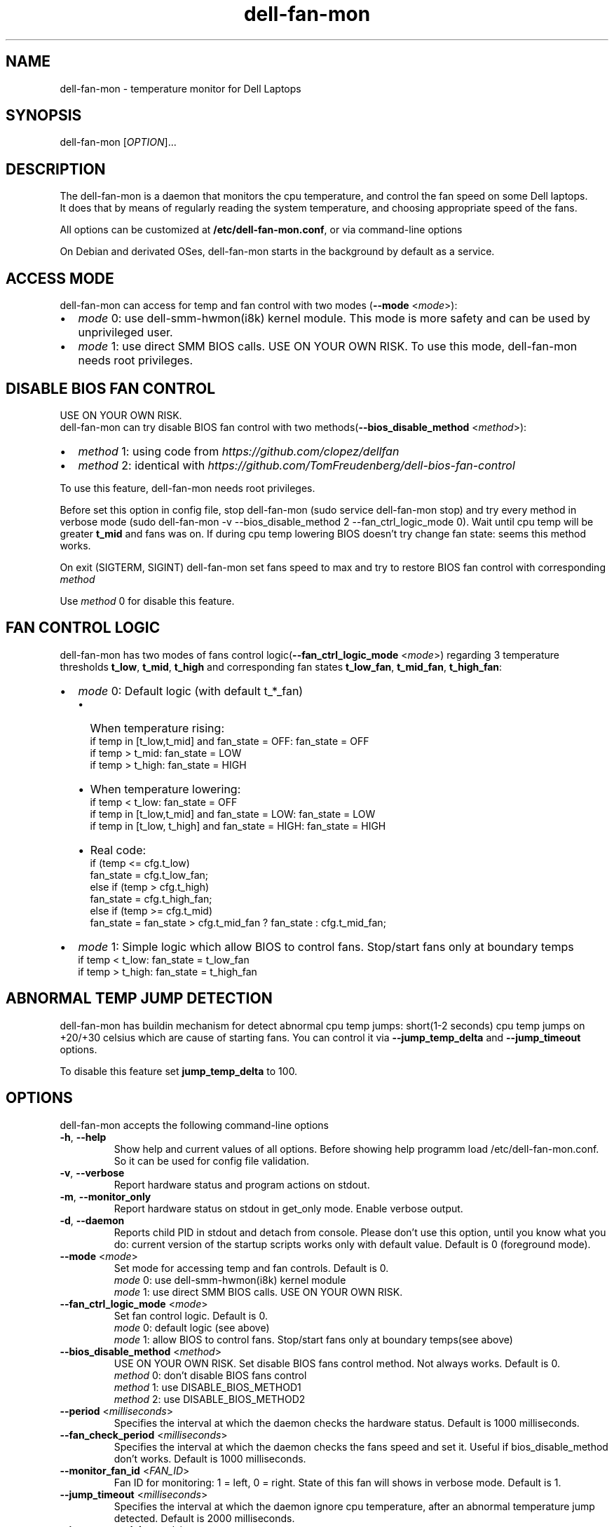 .TH dell-fan-mon 1 "05 Jab 2019" "ace" Utilities
.SH "NAME"
dell-fan-mon \- temperature monitor for Dell Laptops
.SH "SYNOPSIS"
dell-fan-mon [\fIOPTION\fP]...
.SH "DESCRIPTION"
The dell-fan-mon is a daemon that monitors the cpu temperature, and control the fan speed on some Dell laptops. 
.br
It does that by means of regularly reading the system temperature, and choosing appropriate speed of the fans. 
.LP
All options can be customized at \fB/etc/dell-fan-mon.conf\fP, or via command-line options
.LP
On Debian and derivated OSes, dell-fan-mon starts in the background by default as a service.
.SH "ACCESS MODE"
dell-fan-mon can access for temp and fan control with two modes (\fB--mode\fR <\fImode\fP>):
.IP \[bu] 2
\fImode\fP 0: use dell-smm-hwmon(i8k) kernel module. This mode is more safety and can be used by unprivileged user.
.IP \[bu] 
\fImode\fP 1: use direct SMM BIOS calls. USE ON YOUR OWN RISK. To use this mode, dell-fan-mon needs root privileges. 
.SH "DISABLE BIOS FAN CONTROL"
USE ON YOUR OWN RISK. 
.br
dell-fan-mon can try disable BIOS fan control with two methods(\fB--bios_disable_method\fR <\fImethod\fP>):
.IP \[bu] 2
\fImethod\fP 1: using code from \fIhttps://github.com/clopez/dellfan\fP
.IP \[bu]
\fImethod\fP 2: identical with \fIhttps://github.com/TomFreudenberg/dell-bios-fan-control\fP
.LP
To use this feature, dell-fan-mon needs root privileges.
.LP
Before set this option in config file, stop dell-fan-mon (sudo service dell-fan-mon stop) and try every method in verbose mode
(sudo dell-fan-mon -v --bios_disable_method 2 --fan_ctrl_logic_mode 0).
Wait until cpu temp will be greater \fBt_mid\fR and fans was on.
If during cpu temp lowering BIOS doesn't try change fan state: seems this method works.
.LP
On exit (SIGTERM, SIGINT) dell-fan-mon set fans speed to max and try to restore BIOS fan control with corresponding \fImethod\fP
.LP
Use \fImethod\fP 0 for disable this feature. 
.SH "FAN CONTROL LOGIC"
dell-fan-mon has two modes of fans control logic(\fB--fan_ctrl_logic_mode\fR <\fImode\fP>) regarding 3 temperature thresholds \fBt_low\fR, \fBt_mid\fR, \fBt_high\fR and corresponding fan states \fBt_low_fan\fR, \fBt_mid_fan\fR, \fBt_high_fan\fR:
.IP \[bu] 2
\fImode\fP 0: Default logic (with default t_*_fan)
.RS
.IP \[bu] 2 
When temperature rising:
    if temp in [t_low,t_mid] and fan_state = OFF: fan_state = OFF
    if temp > t_mid: fan_state = LOW
    if temp > t_high: fan_state = HIGH
.IP \[bu]
When temperature lowering:
    if temp < t_low: fan_state = OFF
    if temp in [t_low,t_mid] and fan_state = LOW: fan_state = LOW
    if temp in [t_low, t_high] and fan_state = HIGH: fan_state = HIGH

.IP \[bu]
Real code:
    if (temp <= cfg.t_low)
        fan_state = cfg.t_low_fan;
    else if (temp > cfg.t_high)
        fan_state = cfg.t_high_fan;
    else if (temp >= cfg.t_mid)
        fan_state = fan_state > cfg.t_mid_fan ? fan_state : cfg.t_mid_fan;
.RE

.IP \[bu]
\fImode\fP 1: Simple logic which allow BIOS to control fans. Stop/start fans оnly at boundary temps
    if temp < t_low: fan_state = t_low_fan
    if temp > t_high: fan_state = t_high_fan
.SH "ABNORMAL TEMP JUMP DETECTION"
dell-fan-mon has buildin mechanism for detect abnormal cpu temp jumps: short(1-2 seconds) cpu temp jumps on +20/+30 celsius which are cause of starting fans. You can control it via \fB--jump_temp_delta\fR and \fB--jump_timeout\fR options.
.LP
To disable this feature set \fBjump_temp_delta\fR to 100.

.SH "OPTIONS"
.LP
dell-fan-mon accepts the following command\-line options
.TP
\fB\-h\fR, \fB\-\-help\fR
Show help and current values of all options. Before showing help programm load /etc/dell-fan-mon.conf. So it can be used for config file validation.
.TP
\fB\-v\fR, \fB\-\-verbose\fR
Report hardware status and program actions on stdout.
.TP
\fB\-m\fR, \fB\-\-monitor_only\fR
Report hardware status on stdout in get_only mode. Enable verbose output.
.TP
\fB\-d\fR, \fB\-\-daemon\fR
Reports child PID in stdout and detach from console. Please don't use this option, until you know what you do: current version of the startup scripts works only with default value. Default is 0 (foreground mode).
.TP
\fB--mode\fR <\fImode\fP>
Set mode for accessing temp and fan controls. Default is 0.
.br
\fImode\fP 0: use dell-smm-hwmon(i8k) kernel module
.br
\fImode\fP 1: use direct SMM BIOS calls. USE ON YOUR OWN RISK. 
.TP
\fB--fan_ctrl_logic_mode\fR <\fImode\fP>
Set fan control logic. Default is 0.
.br
\fImode\fP 0: default logic (see above)
.br
\fImode\fP 1: allow BIOS to control fans. Stop/start fans оnly at boundary temps(see above)
.TP
\fB--bios_disable_method\fR <\fImethod\fP>
USE ON YOUR OWN RISK. Set disable BIOS fans control method. Not always works. Default is 0.
.br
\fImethod\fP 0: don't disablе BIOS fans control 
.br
\fImethod\fP 1: use DISABLE_BIOS_METHOD1
.br
\fImethod\fP 2: use DISABLE_BIOS_METHOD2
.TP
\fB--period\fR <\fImilliseconds\fP>
Specifies the interval at which the daemon checks the hardware status. Default is 1000 milliseconds.
.TP
\fB--fan_check_period\fR <\fImilliseconds\fP>
Specifies the interval at which the daemon checks the fans speed and set it. Useful if bios_disable_method don't works. Default is 1000 milliseconds.
.TP
\fB--monitor_fan_id\fR <\fIFAN_ID\fP>
Fan ID for monitoring: 1 = left, 0 = right. State of this fan will shows in verbose mode. Default is 1. 
.TP
\fB--jump_timeout\fR <\fImilliseconds\fP>
Specifies the interval at which the daemon ignore cpu temperature, after an abnormal temperature jump detected. Default is 2000 milliseconds.
.TP
\fB--jump_temp_delta\fR <\fIcelsius\fP>
Temperature difference between checks, at which the new value is considered abnormal. Default is 5° celsius. 
.TP
\fB--t_low\fR <\fIcelsius\fP>
Temperature threshold "low" in celsius. Default is 45° celsius.
.TP
\fB--t_mid\fR <\fIcelsius\fP>
Temperature threshold "middle" in celsius. Default is 60° celsius.
.TP
\fB--t_high\fR <\fIcelsius\fP>
Temperature threshold "high" in celsius. Default is 80° celsius. 
.TP
\fB--t_low_fan\fR <\fIfan_state_id\fP>
Fan state corresponding to temperature threshold "low". Default is 0 (OFF).
.TP
\fB--t_low_fan\fR <\fIfan_state_id\fP>
Fan state corresponding to temperature threshold "middle". Default is 1 (LOW).
.TP
\fB--t_low_fan\fR <\fIfan_state_id\fP>
Fan state corresponding to temperature threshold "high". Default is 2 (HIGH).
.SH "CONFIGURATION"
.LP
dell-fan-mon has builtin default values of all options. User can see current values using \fB\-\-help\fR option. 
.LP
All options with double dash described before can be changed in /etc/dell-fan-mon.conf using same name.
.SH "FILES"
.LP
\fI/etc/dell-fan-mon.conf\fP
.SH "AUTHOR"
.LP
ace (https://github.com/ru-ace)
.SH "CREDITS"
.LP
Code for access to temp and fan control using dell-smm-hwmon(i8k) kernel module from \fIhttps://github.com/vitorafsr/i8kutils\fP
.br
Code for enable/disable BIOS fan control and direct SMM BIOS calls from \fIhttps://github.com/clopez/dellfan\fP
.SH "COPYRIGHT"
.LP
dell-fan-mon and all the i8kutils programs, scripts and other files are
distributed under the GNU General Public License (GPL).
.br
On Debian GNU/Linux systems, the complete text of the GNU General
Public License can be found in `/usr/share/common-licenses/GPL'.
